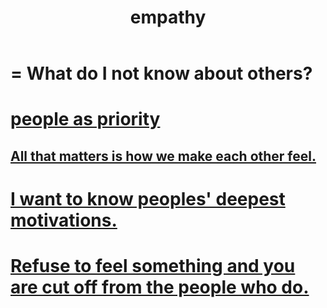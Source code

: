 :PROPERTIES:
:ID:       e31ef49a-1cc3-417f-b1db-3d9f5c258abd
:END:
#+title: empathy
* = What do I not know about others?
* [[id:fa615844-39a9-4f57-8758-4fea2dcdec31][people as priority]]
** [[id:3fea916e-26ed-441c-883c-e642b205bf05][All that matters is how we make each other feel.]]
* [[id:5327d2ce-1764-4bef-8959-aa8b5c478575][I want to know peoples' deepest motivations.]]
* [[id:b01bfc2f-fb9d-4d70-afc8-093b1933d47c][Refuse to feel something and you are cut off from the people who do.]]
